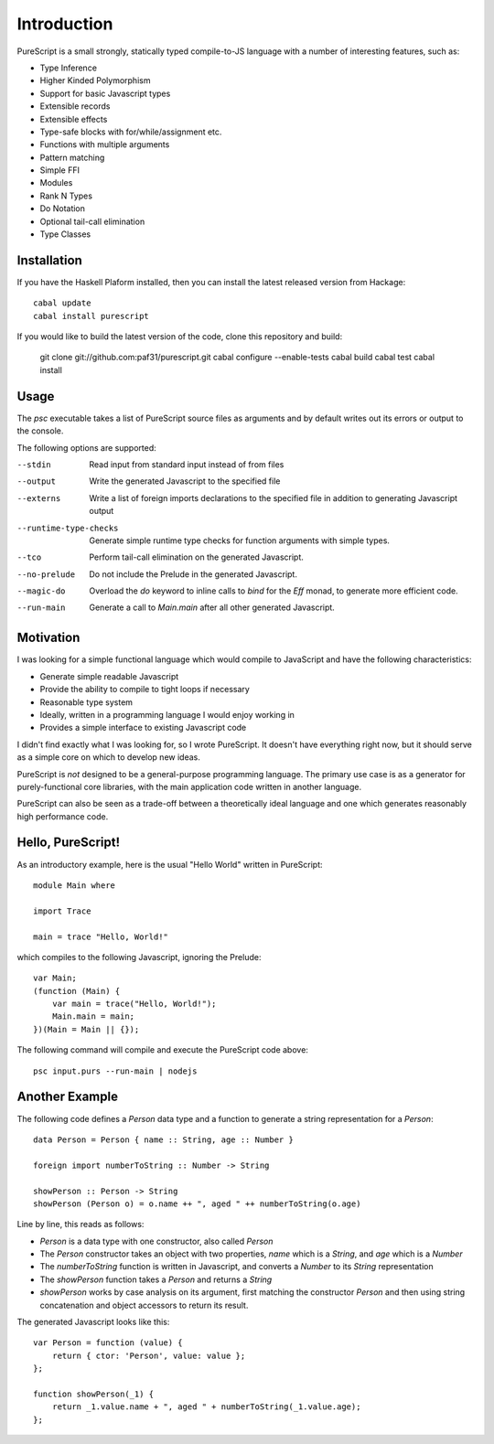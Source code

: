 Introduction
============

PureScript is a small strongly, statically typed compile-to-JS language with a number of interesting features, such as:

- Type Inference
- Higher Kinded Polymorphism
- Support for basic Javascript types
- Extensible records
- Extensible effects
- Type-safe blocks with for/while/assignment etc.
- Functions with multiple arguments
- Pattern matching
- Simple FFI
- Modules
- Rank N Types
- Do Notation
- Optional tail-call elimination
- Type Classes

Installation
------------

If you have the Haskell Plaform installed, then you can install the latest released version from Hackage::

  cabal update
  cabal install purescript

If you would like to build the latest version of the code, clone this repository and build:

  git clone git://github.com:paf31/purescript.git
  cabal configure --enable-tests
  cabal build
  cabal test
  cabal install

Usage
-----

The `psc` executable takes a list of PureScript source files as arguments and by default writes out its errors or output to the console.

The following options are supported:

--stdin                Read input from standard input instead of from files
--output               Write the generated Javascript to the specified file
--externs              Write a list of foreign imports declarations to the specified file in addition to generating Javascript output
--runtime-type-checks  Generate simple runtime type checks for function arguments with simple types.
--tco                  Perform tail-call elimination on the generated Javascript.
--no-prelude           Do not include the Prelude in the generated Javascript.
--magic-do             Overload the `do` keyword to inline calls to `bind` for the `Eff` monad, to generate more efficient code.
--run-main             Generate a call to `Main.main` after all other generated Javascript.

Motivation
----------

I was looking for a simple functional language which would compile to JavaScript and have the following characteristics:

- Generate simple readable Javascript
- Provide the ability to compile to tight loops if necessary
- Reasonable type system
- Ideally, written in a programming language I would enjoy working in
- Provides a simple interface to existing Javascript code

I didn't find exactly what I was looking for, so I wrote PureScript. It doesn't have everything right now, but it should serve as a simple core on which to develop new ideas.

PureScript is *not* designed to be a general-purpose programming language. The primary use case is as a generator for purely-functional core libraries, with the main application code written in another language.

PureScript can also be seen as a trade-off between a theoretically ideal language and one which generates reasonably high performance code.

Hello, PureScript!
------------------

As an introductory example, here is the usual "Hello World" written in PureScript::

  module Main where
  
  import Trace
  
  main = trace "Hello, World!"

which compiles to the following Javascript, ignoring the Prelude::

  var Main;
  (function (Main) {
      var main = trace("Hello, World!");
      Main.main = main;
  })(Main = Main || {});

The following command will compile and execute the PureScript code above::

  psc input.purs --run-main | nodejs

Another Example
---------------

The following code defines a `Person` data type and a function to generate a string representation for a `Person`::

  data Person = Person { name :: String, age :: Number }
  
  foreign import numberToString :: Number -> String
  
  showPerson :: Person -> String
  showPerson (Person o) = o.name ++ ", aged " ++ numberToString(o.age)

Line by line, this reads as follows:

- `Person` is a data type with one constructor, also called `Person`
- The `Person` constructor takes an object with two properties, `name` which is a `String`, and `age` which is a `Number`
- The `numberToString` function is written in Javascript, and converts a `Number` to its `String` representation
- The `showPerson` function takes a `Person` and returns a `String`
- `showPerson` works by case analysis on its argument, first matching the constructor `Person` and then using string concatenation and object accessors to return its result.

The generated Javascript looks like this::

  var Person = function (value) { 
      return { ctor: 'Person', value: value }; 
  };
  
  function showPerson(_1) {
      return _1.value.name + ", aged " + numberToString(_1.value.age); 
  };
